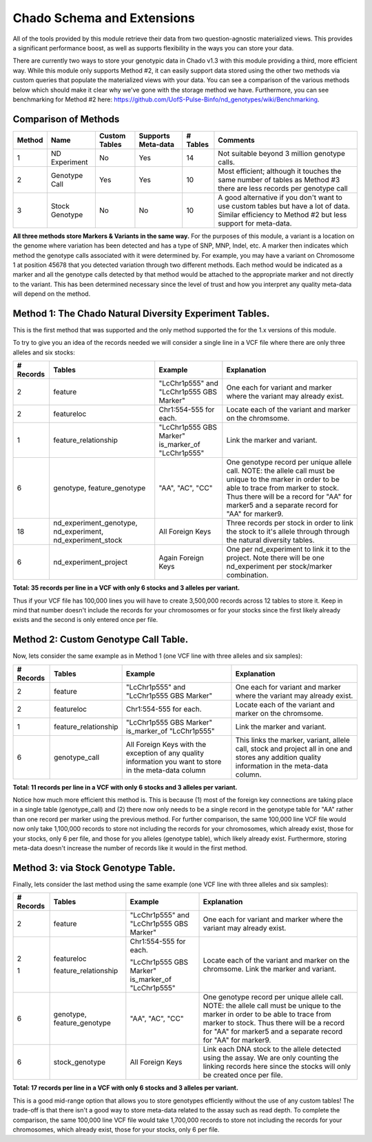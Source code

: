 
Chado Schema and Extensions
===========================

All of the tools provided by this module retrieve their data from two question-agnostic materialized views. This provides a significant performance boost, as well as supports flexibility in the ways you can store your data.

There are currently two ways to store your genotypic data in Chado v1.3 with this module providing a third, more efficient way. While this module only supports Method #2, it can easily support data stored using the other two methods via custom queries that populate the materialized views with your data. You can see a comparison of the various methods below which should make it clear why we've gone with the storage method we have. Furthermore, you can see benchmarking for Method #2 here: https://github.com/UofS-Pulse-Binfo/nd_genotypes/wiki/Benchmarking.

Comparison of Methods
---------------------

+--------+----------------+---------------+--------------------+----------+---------------------------------+
| Method | Name           | Custom Tables | Supports Meta-data | # Tables | Comments                        |
+========+================+===============+====================+==========+=================================+
| 1      | ND Experiment  | No            | Yes                | 14       | Not suitable beyond 3 million   | 
|        |                |               |                    |          | genotype calls.                 |
+--------+----------------+---------------+--------------------+----------+---------------------------------+ 
| 2      | Genotype Call  | Yes           | Yes                | 10       | Most efficient; although it     |
|        |                |               |                    |          | touches the same number of      |
|        |                |               |                    |          | tables as Method #3 there are   | 
|        |                |               |                    |          | less records per genotype call  |
+--------+----------------+---------------+--------------------+----------+---------------------------------+
| 3      | Stock Genotype | No            | No                 | 10       | A good alternative if you don't |
|        |                |               |                    |          | want to use custom tables but   |
|        |                |               |                    |          | have a lot of data. Similar     |
|        |                |               |                    |          | efficiency to Method #2 but     |
|        |                |               |                    |          | less support for meta-data.     |
+--------+----------------+---------------+--------------------+----------+---------------------------------+

**All three methods store Markers & Variants in the same way.** For the purposes of this module, a variant is a location on the genome where variation has been detected and has a type of SNP, MNP, Indel, etc. A marker then indicates which method the genotype calls associated with it were determined by. For example, you may have a variant on Chromosome 1 at position 45678 that you detected variation through two different methods. Each method would be indicated as a marker and all the genotype calls detected by that method would be attached to the appropriate marker and not directly to the variant. This has been determined necessary since the level of trust and how you interpret any quality meta-data will depend on the method.

Method 1: The Chado Natural Diversity Experiment Tables.
-----------------------------------------------------------

This is the first method that was supported and the only method supported the for the 1.x versions of this module.

.. image:: http://creately.com/jupiter/diagram/image/ipk5kqpu2

To try to give you an idea of the records needed we will consider a single line in a VCF file where there are only three alleles and six stocks:

+-----------+----------------------------+-----------------------------+---------------------------------------+
| # Records | Tables                     | Example                     | Explanation                           |
+===========+============================+=============================+=======================================+
| 2         | feature                    | "LcChr1p555" and            | One each for variant and marker       |
|           |                            | "LcChr1p555 GBS Marker"     | where the variant may already exist.  |
+-----------+----------------------------+-----------------------------+---------------------------------------+
| 2         | featureloc                 | Chr1:554-555 for each.      | Locate each of the variant and        |
|           |                            |                             | marker on the chromsome.              |
+-----------+----------------------------+-----------------------------+---------------------------------------+
| 1         | feature_relationship       | "LcChr1p555 GBS Marker"     | Link the marker and variant.          |
|           |                            | is_marker_of "LcChr1p555"   |                                       |
+-----------+----------------------------+-----------------------------+---------------------------------------+ 
| 6         | genotype, feature_genotype | "AA", "AC", "CC"            | One genotype record per unique        |
|           |                            |                             | allele call. NOTE: the allele call    |
|           |                            |                             | must be unique to the marker in       |
|           |                            |                             | order to be able to trace from        |
|           |                            |                             | marker to stock. Thus there will be   |
|           |                            |                             | a record for "AA" for marker5 and a   |
|           |                            |                             | separate record for "AA" for          |
|           |                            |                             | marker9.                              |
+-----------+----------------------------+-----------------------------+---------------------------------------+
| 18        | nd_experiment_genotype,    | All Foreign Keys            | Three records per stock in order to   | 
|           | nd_experiment,             |                             | link the stock to it's allele through |
|           | nd_experiment_stock        |                             | through the natural diversity tables. |
+-----------+----------------------------+-----------------------------+---------------------------------------+
| 6         | nd_experiment_project      | Again Foreign Keys          | One per nd_experiment to link it to   |
|           |                            |                             | the project. Note there will be one   |
|           |                            |                             | nd_experiment per stock/marker        |
|           |                            |                             | combination.                          |
+-----------+----------------------------+-----------------------------+---------------------------------------+

**Total: 35 records per line in a VCF with only 6 stocks and 3 alleles per variant.**

Thus if your VCF file has 100,000 lines you will have to create 3,500,000 records across 12 tables to store it. Keep in mind that number doesn't include the records for your chromosomes or for your stocks since the first likely already exists and the second is only entered once per file.

Method 2: Custom Genotype Call Table.
-------------------------------------

.. image:: http://creately.com/jupiter/diagram/image/ipkbi8wt

Now, lets consider the same example as in Method 1 (one VCF line with three alleles and six samples):

+-----------+----------------------+-------------------------------+-------------------------------------------+
| # Records | Tables               | Example                       | Explanation                               |
+===========+======================+===============================+===========================================+
| 2         | feature              | "LcChr1p555" and              | One each for variant and marker where the |
|           |                      | "LcChr1p555 GBS Marker"       | variant may already exist.                |
+-----------+----------------------+-------------------------------+-------------------------------------------+
| 2         | featureloc           | Chr1:554-555 for each.        | Locate each of the variant and marker on  |
|           |                      |                               | the chromsome.                            |
+-----------+----------------------+-------------------------------+-------------------------------------------+
| 1         | feature_relationship | "LcChr1p555 GBS Marker"       | Link the marker and variant.              |
|           |                      | is_marker_of "LcChr1p555"     |                                           |
+-----------+----------------------+-------------------------------+-------------------------------------------+
| 6         | genotype_call        | All Foreign Keys with the     | This links the marker, variant, allele    |
|           |                      | exception of any quality      | call, stock and project all in one and    |
|           |                      | information you want to store | stores any addition quality information   |
|           |                      | in the meta-data column       | in the meta-data column.                  |
+-----------+----------------------+-------------------------------+-------------------------------------------+

**Total: 11 records per line in a VCF with only 6 stocks and 3 alleles per variant.**

Notice how much more efficient this method is. This is because (1) most of the foreign key connections are taking place in a single table (genotype_call) and (2) there now only needs to be a single record in the genotype table for "AA" rather than one record per marker using the previous method. For further comparison, the same 100,000 line VCF file would now only take 1,100,000 records to store not including the records for your chromosomes, which already exist, those for your stocks, only 6 per file, and those for you alleles (genotype table), which likely already exist. Furthermore, storing meta-data doesn't increase the number of records like it would in the first method.

Method 3: via Stock Genotype Table.
-----------------------------------

.. image:: http://creately.com/jupiter/diagram/image/ipkh4bqy

Finally, lets consider the last method using the same example (one VCF line with three alleles and six samples):

+-----------+----------------------------+-------------------------------+-------------------------------------------+
| # Records | Tables                     | Example                       | Explanation                               |
+===========+============================+===============================+===========================================+
| 2         | feature                    | "LcChr1p555" and              | One each for variant and marker where     |
|           |                            | "LcChr1p555 GBS Marker"       | the variant may already exist.            |
+-----------+----------------------------+-------------------------------+-------------------------------------------+                                                                                                                                                                      
| 2         | featureloc                 | Chr1:554-555 for each.        | Locate each of the variant and marker on  |
|           |                            |                               | the chromsome.                            | 
| 1         | feature_relationship       | "LcChr1p555 GBS Marker"       | Link the marker and variant.              |
|           |                            | is_marker_of "LcChr1p555"     |                                           |                                                                                                                                                                                                               
+-----------+----------------------------+-------------------------------+-------------------------------------------+
| 6         | genotype, feature_genotype | "AA", "AC", "CC"              | One genotype record per unique allele     |
|           |                            |                               | call. NOTE: the allele call must be       |
|           |                            |                               | unique to the marker in order to be able  |
|           |                            |                               | to trace from marker to stock. Thus there |
|           |                            |                               | will be a record for "AA" for marker5 and |
|           |                            |                               | a separate record for "AA" for marker9.   |
+-----------+----------------------------+-------------------------------+-------------------------------------------+
| 6         | stock_genotype             | All Foreign Keys              | Link each DNA stock to the allele detected|
|           |                            |                               | using the assay. We are only counting the |
|           |                            |                               | linking records here since the stocks will|
|           |                            |                               | only be created once per file.            |  
+-----------+----------------------------+-------------------------------+-------------------------------------------+

**Total: 17 records per line in a VCF with only 6 stocks and 3 alleles per variant.**

This is a good mid-range option that allows you to store genotypes efficiently without the use of any custom tables! The trade-off is that there isn't a good way to store meta-data related to the assay such as read depth. To complete the comparison, the same 100,000 line VCF file would take 1,700,000 records to store not including the records for your chromosomes, which already exist, those for your stocks, only 6 per file.
